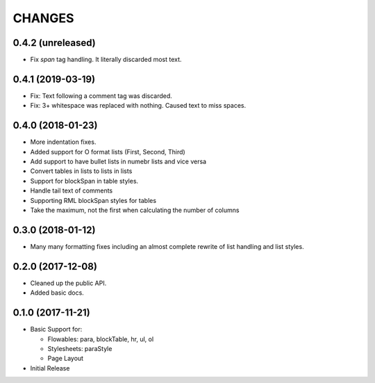 CHANGES
=======

0.4.2 (unreleased)
------------------

- Fix `span` tag handling. It literally discarded most text.


0.4.1 (2019-03-19)
------------------

- Fix: Text following a comment tag was discarded.

- Fix: 3+ whitespace was replaced with nothing. Caused text to miss spaces.


0.4.0 (2018-01-23)
------------------

- More indentation fixes.

- Added support for O format lists (First, Second, Third)

- Add support to have bullet lists in numebr lists and vice versa

- Convert tables in lists to lists in lists

- Support for blockSpan in table styles.

- Handle tail text of comments

- Supporting RML blockSpan styles for tables

- Take the maximum, not the first when calculating the number of columns


0.3.0 (2018-01-12)
------------------

- Many many formatting fixes including an almost complete rewrite of
  list handling and list styles.


0.2.0 (2017-12-08)
------------------

- Cleaned up the public API.

- Added basic docs.


0.1.0 (2017-11-21)
------------------

- Basic Support for:

  * Flowables: para, blockTable, hr, ul, ol

  * Stylesheets: paraStyle

  * Page Layout

- Initial Release

